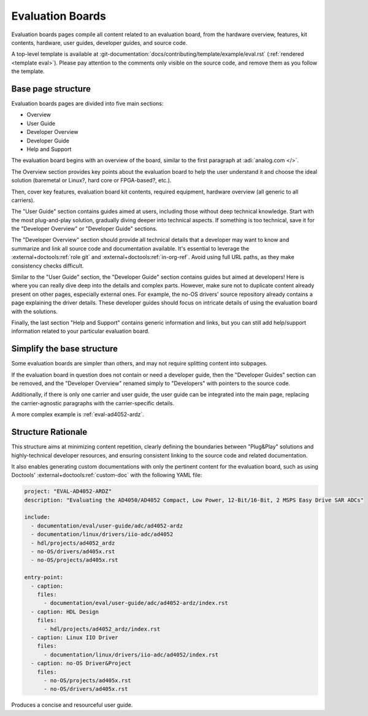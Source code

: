 Evaluation Boards
=================

Evaluation boards pages compile all content related to an evaluation board,
from the hardware overview, features, kit contents, hardware, user guides,
developer guides, and source code.

A top-level template is available at
:git-documentation:`docs/contributing/template/example/eval.rst`
(:ref:`rendered <template eval>`).
Please pay attention to the comments only visible on the source code,
and remove them as you follow the template.

Base page structure
-------------------

Evaluation boards pages are divided into five main sections:

* Overview
* User Guide
* Developer Overview
* Developer Guide
* Help and Support

The evaluation board begins with an overview of the board, similar to the first
paragraph at :adi:`analog.com </>`.

The Overview section provides key points about the evaluation board to help the
user understand it and choose the ideal solution (baremetal or Linux?, hard core
or FPGA-based?, etc.).

Then, cover key features, evaluation board kit contents, required equipment,
hardware overview (all generic to all carriers).

The "User Guide" section contains guides aimed at users, including those without
deep technical knowledge. Start with the most plug-and-play solution,
gradually diving deeper into technical aspects.
If something is too technical, save it for the "Developer Overview" or
"Developer Guide" sections.

The "Developer Overview" section should provide all technical details that a
developer may want to know and summarize and link all source code and
documentation available.
It's essential to leverage the :external+doctools:ref:`role git` and
:external+doctools:ref:`in-org-ref`.
Avoid using full URL paths, as they make consistency checks difficult.

Similar to the "User Guide" section, the "Developer Guide" section contains
guides but aimed at developers! Here is where you can really dive deep into the
details and complex parts.
However, make sure not to duplicate content already present on other pages,
especially external ones.
For example, the no-OS drivers' source repository already contains a page
explaining the driver details.
These developer guides should focus on intricate details of using the evaluation
board with the solutions.

Finally, the last section "Help and Support" contains generic information and
links, but you can still add help/support information related to your particular
evaluation board.

Simplify the base structure
---------------------------

Some evaluation boards are simpler than others, and may not require splitting
content into subpages.

If the evaluation board in question does not contain or need a developer guide,
then the "Developer Guides" section can be removed, and the "Developer Overview"
renamed simply to "Developers" with pointers to the source code.

Additionally, if there is only one carrier and user guide, the user guide can be
integrated into the main page, replacing the carrier-agnostic paragraphs with
the carrier-specific details.

..
   An example of this structure is :ref:`eval-adxl355-pmdz`.

A more complex example is :ref:`eval-ad4052-ardz`.

Structure Rationale
-------------------

This structure aims at minimizing content repetition, clearly defining the
boundaries between "Plug&Play" solutions and highly-technical developer resources,
and ensuring consistent linking to the source code and related documentation.

It also enables generating custom documentations with only the pertinent content
for the evaluation board, such as using Doctools'
:external+doctools:ref:`custom-doc` with the following YAML file:

.. code:: yaml

   project: "EVAL-AD4052-ARDZ"
   description: "Evaluating the AD4050/AD4052 Compact, Low Power, 12-Bit/16-Bit, 2 MSPS Easy Drive SAR ADCs"

   include:
     - documentation/eval/user-guide/adc/ad4052-ardz
     - documentation/linux/drivers/iio-adc/ad4052
     - hdl/projects/ad4052_ardz
     - no-OS/drivers/ad405x.rst
     - no-OS/projects/ad405x.rst

   entry-point:
     - caption:
       files:
         - documentation/eval/user-guide/adc/ad4052-ardz/index.rst
     - caption: HDL Design
       files:
         - hdl/projects/ad4052_ardz/index.rst
     - caption: Linux IIO Driver
       files:
         - documentation/linux/drivers/iio-adc/ad4052/index.rst
     - caption: no-OS Driver&Project
       files:
         - no-OS/projects/ad405x.rst
         - no-OS/drivers/ad405x.rst

Produces a concise and resourceful user guide.
